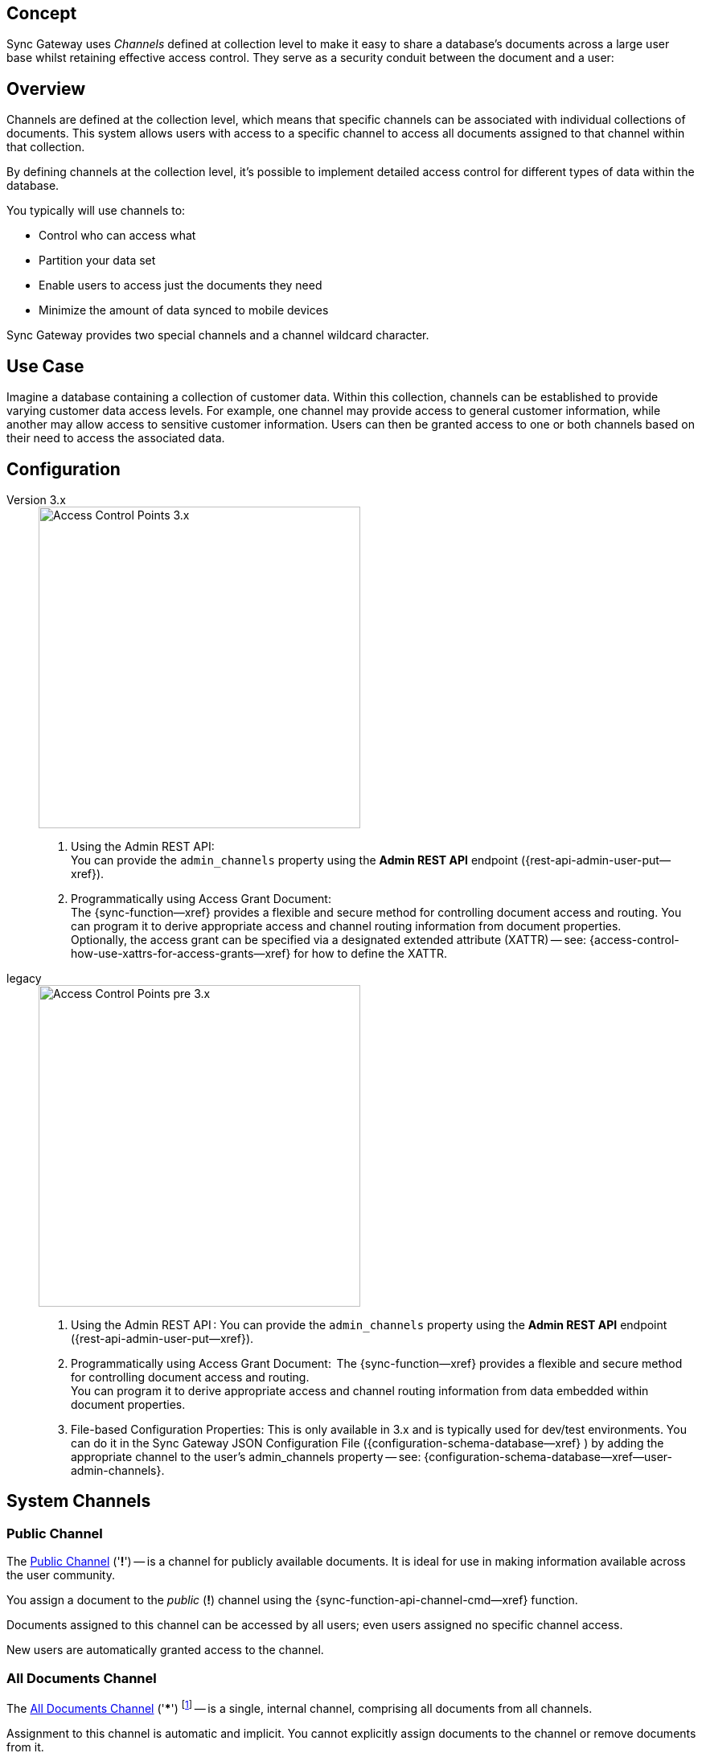 // -- concept -- Channels
// :loc-sync-function--xref: pass:q,a[{sgw--xref}{sync-function--page}[Sync Function]]

// include::partial$topic-group-access-control-concepts.adoc[]

== Concept

// tag::full[]
// tag::summary[]
Sync Gateway uses _Channels_ defined at collection level to make it easy to share a database's documents across a large user base whilst retaining effective access control.
They serve as a security conduit between the document and a user:

// end::summary[]
// tag::body[]
== Overview

Channels are defined at the collection level, which means that specific channels can be associated with individual collections of documents. 
This system allows users with access to a specific channel to access all documents assigned to that channel within that collection.

By defining channels at the collection level, it's possible to implement detailed access control for different types of data within the database.

You typically will use channels to:

* Control who can access what
* Partition your data set
* Enable users to access just the documents they need
* Minimize the amount of data synced to mobile devices

Sync Gateway provides two special channels and a channel wildcard character.


[#lbl-usecase]
== Use Case
Imagine a database containing a collection of customer data. Within this collection, channels can be established to provide varying customer data access levels. 
For example, one channel may provide access to general customer information, while another may allow access to sensitive customer information. 
Users can then be granted access to one or both channels based on their need to access the associated data.

[#lbl-config]
== Configuration

[{tabs}]
====

Version 3.x::
+
--

image::channel-access-grant-3.0.png["Access Control Points 3.x",400]

<1> Using the Admin REST API: +
You can provide the `admin_channels` property using the *Admin REST API* endpoint ({rest-api-admin-user-put--xref}).

<2> Programmatically using Access Grant Document: +
The {sync-function--xref} provides a flexible and secure method for controlling document access and routing.
You can program it to derive appropriate access and channel routing information from document properties. +
Optionally, the access grant can be specified via a designated extended attribute (XATTR) — see: {access-control-how-use-xattrs-for-access-grants--xref} for how to define the XATTR.

--

legacy::
+
--

image::channel-access-grant-pre3.0.png["Access Control Points pre 3.x",400]

<1> Using the Admin REST API :
You can provide the `admin_channels` property using the *Admin REST API* endpoint ({rest-api-admin-user-put--xref}).

<2> Programmatically using Access Grant Document:
 The {sync-function--xref} provides a flexible and secure method for controlling document access and routing. +
You can program it to derive appropriate access and channel routing information from data embedded within document properties.

<3> File-based Configuration Properties:
This is only available in 3.x and is typically used for dev/test environments.
You can do it in the Sync Gateway JSON Configuration File ({configuration-schema-database--xref} ) by adding the appropriate channel to the user’s admin_channels property -- see: {configuration-schema-database--xref--user-admin-channels}.

--
====


[#lbl-syschan]
== System Channels


[#lbl-public-channel]
=== Public Channel

The <<lbl-public-channel>> ('*!*') -- is a channel for publicly available documents.
It is ideal for use in making information available across the user community.

You assign a document to the _public_ (*!*) channel using the {sync-function-api-channel-cmd--xref} function.

Documents assigned to this channel can be accessed by all users; even users assigned no specific channel access.

New users are automatically granted access to the channel.

// For an example of how to use the public channel -- see: <<ex-using-wildcard-channels>>


[#lbl-alldocs-channel]
=== All Documents Channel

The <<lbl-alldocs-channel>> ('***') footnote:[Sometimes referred to as the *star* channel] -- is a single, internal channel, comprising all documents from all channels.

Assignment to this channel is automatic and implicit.
You cannot explicitly assign documents to the channel or remove documents from it.

This channel should not be confused with the use of the <<lbl-all-channels>> in access grants.


[#lbl-all-channels]
=== All Channels Wildcard

The <<lbl-all-channels>> ('***') -- used when granting user access, this wildcard grants access to any document in any channel.

You make dynamic user access grants in the sync function using the {sync-function-api-access-cmd--xref} method.

Granting a user access with the _all channels_ wildcard gives them access to any channel, and any document in any channel, including those from private channels.

Replications by users with _all channels_ wildcard access will pull *all* documents.
Because of this potential for syncing large volumes of data (sync pulls all documents in the bucket), users with _all channels_ wildcard access should use a channel filter to explicitly name the channel(s) to be sync'd.

*Note:* Users granted access using the _all channels_ wildcard *do not* inherit {sync-function-api-require-access-cmd--xref} rights to any specific channel.

TIP: Always use a filter in conjunction with the _all channels_ wildcard, to avoid sync unnecessarily pulling large numbers of documents to mobile devices.

// For an example of how to use the _all channels_ wildcard -- see: <<tbd>>

// ADD THS TO HOW-tO/SYNC FUNCTION EXAMPLES

You assign documents to channels in the {sync-function--xref}.

Channels are created as documents are assigned to them.

Valid channel names consist of text letters [`A–Z`, `a–z`], digits [`0–9`], and a few special characters [`= + / . , _ @`].
Channel names are case-sensitive.
Channels with no documents assigned to them are empty.


[#lbl-chan-limits]
== Channel Limits

.Guidance on Channel Assignment Limits
[#tbl-limits, cols="2,4,^3", options="header"]
!===

| Element
| Limiting factor
| Guidance Limit (Channels)

| Channels per document
| The amount of memory consumed by the combined number of channels and access grants must fit within the maximum 1Mb xattr size limit -- see: <<tbl-metadata-size>>.
| 50

| Channels per user
a| The amount of memory consumed by channels must fit within the 20 MB available on Couchbase Server docs for storing metadata -- see: <<tbl-metadata-size>> +
Note that the memory is retained for as long as the replication remains active.
| 1,000

!===


[#lbl-metda-limits]
== Sync Metadata Limits

Every time a document is assigned to a new channel, the channel name is appended to that document's sync metadata.

Therefore, a document's set of channels is limited by the allowed sync metadata size described in <<tbl-metadata-size>>.

.Size Limits for Sync Metadata
[#tbl-metadata-size,cols="^4,^4", options="header"]
|===

|Value of `enable_shared_bucket_access`
|Size (Mb per Document)

m|false
|20

m|true
|1

|===

Sync Gateway will assign a document to a new channel as long as the sync metadata remains under the allowed limit.

*What to do when your channel count exceeds the usable space for sync metadata?*

In order to lower the sync metadata size per document, you can do one of the following:

* Lower the number of channels per document.
* Shorten the channel names.
A shorter channel name will occupy less space ("customer==0030169303" vs "cs==0030169303").
* Lower the {configuration-schema-database--pfx--db}-revs_limit[revs_limit] value.
Indeed, a copy of channel metadata is retained for each revision of a document.

// end::body[]
// end::full[]
